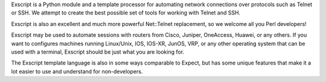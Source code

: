 Exscript is a Python module and a template processor for automating network 
connections over protocols such as Telnet or SSH. We attempt to create the 
best possible set of tools for working with Telnet and SSH.

Exscript is also an excellent and much more powerful Net::Telnet replacement, 
so we welcome all you Perl developers!

Exscript may be used to automate sessions with routers from Cisco, Juniper, 
OneAccess, Huawei, or any others. If you want to configures machines 
running Linux/Unix, IOS, IOS-XR, JunOS, VRP, or any other operating system 
that can be used with a terminal, Exscript should be just what you are 
looking for.

The Exscript template language is also in some ways comparable to Expect, 
but has some unique features that make it a lot easier to use and understand 
for non-developers.

